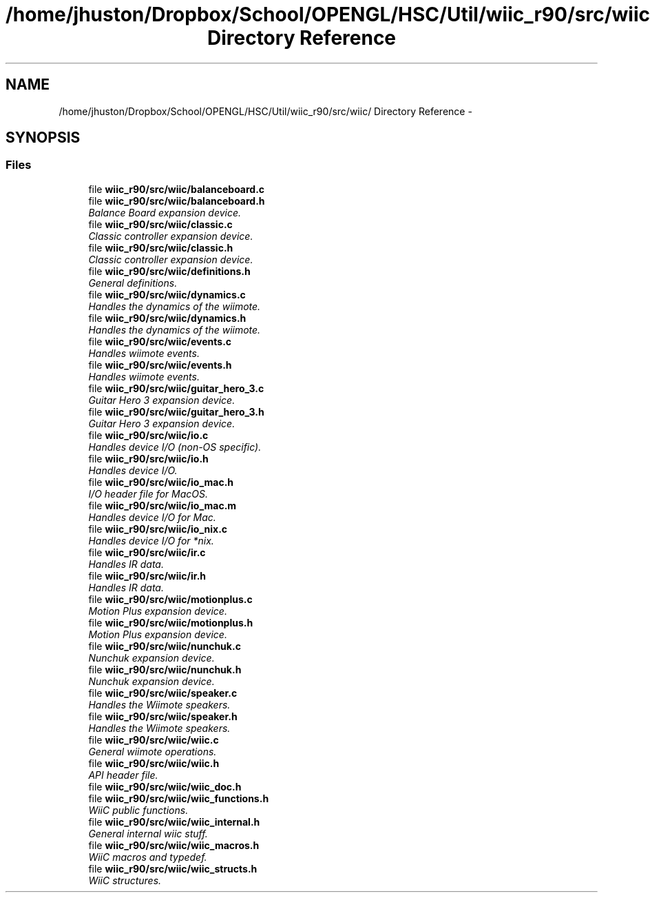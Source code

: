 .TH "/home/jhuston/Dropbox/School/OPENGL/HSC/Util/wiic_r90/src/wiic/ Directory Reference" 3 "Fri Nov 30 2012" "Version 001" "OpenGL Flythrough" \" -*- nroff -*-
.ad l
.nh
.SH NAME
/home/jhuston/Dropbox/School/OPENGL/HSC/Util/wiic_r90/src/wiic/ Directory Reference \- 
.SH SYNOPSIS
.br
.PP
.SS "Files"

.in +1c
.ti -1c
.RI "file \fBwiic_r90/src/wiic/balanceboard\&.c\fP"
.br
.ti -1c
.RI "file \fBwiic_r90/src/wiic/balanceboard\&.h\fP"
.br
.RI "\fIBalance Board expansion device\&. \fP"
.ti -1c
.RI "file \fBwiic_r90/src/wiic/classic\&.c\fP"
.br
.RI "\fIClassic controller expansion device\&. \fP"
.ti -1c
.RI "file \fBwiic_r90/src/wiic/classic\&.h\fP"
.br
.RI "\fIClassic controller expansion device\&. \fP"
.ti -1c
.RI "file \fBwiic_r90/src/wiic/definitions\&.h\fP"
.br
.RI "\fIGeneral definitions\&. \fP"
.ti -1c
.RI "file \fBwiic_r90/src/wiic/dynamics\&.c\fP"
.br
.RI "\fIHandles the dynamics of the wiimote\&. \fP"
.ti -1c
.RI "file \fBwiic_r90/src/wiic/dynamics\&.h\fP"
.br
.RI "\fIHandles the dynamics of the wiimote\&. \fP"
.ti -1c
.RI "file \fBwiic_r90/src/wiic/events\&.c\fP"
.br
.RI "\fIHandles wiimote events\&. \fP"
.ti -1c
.RI "file \fBwiic_r90/src/wiic/events\&.h\fP"
.br
.RI "\fIHandles wiimote events\&. \fP"
.ti -1c
.RI "file \fBwiic_r90/src/wiic/guitar_hero_3\&.c\fP"
.br
.RI "\fIGuitar Hero 3 expansion device\&. \fP"
.ti -1c
.RI "file \fBwiic_r90/src/wiic/guitar_hero_3\&.h\fP"
.br
.RI "\fIGuitar Hero 3 expansion device\&. \fP"
.ti -1c
.RI "file \fBwiic_r90/src/wiic/io\&.c\fP"
.br
.RI "\fIHandles device I/O (non-OS specific)\&. \fP"
.ti -1c
.RI "file \fBwiic_r90/src/wiic/io\&.h\fP"
.br
.RI "\fIHandles device I/O\&. \fP"
.ti -1c
.RI "file \fBwiic_r90/src/wiic/io_mac\&.h\fP"
.br
.RI "\fII/O header file for MacOS\&. \fP"
.ti -1c
.RI "file \fBwiic_r90/src/wiic/io_mac\&.m\fP"
.br
.RI "\fIHandles device I/O for Mac\&. \fP"
.ti -1c
.RI "file \fBwiic_r90/src/wiic/io_nix\&.c\fP"
.br
.RI "\fIHandles device I/O for *nix\&. \fP"
.ti -1c
.RI "file \fBwiic_r90/src/wiic/ir\&.c\fP"
.br
.RI "\fIHandles IR data\&. \fP"
.ti -1c
.RI "file \fBwiic_r90/src/wiic/ir\&.h\fP"
.br
.RI "\fIHandles IR data\&. \fP"
.ti -1c
.RI "file \fBwiic_r90/src/wiic/motionplus\&.c\fP"
.br
.RI "\fIMotion Plus expansion device\&. \fP"
.ti -1c
.RI "file \fBwiic_r90/src/wiic/motionplus\&.h\fP"
.br
.RI "\fIMotion Plus expansion device\&. \fP"
.ti -1c
.RI "file \fBwiic_r90/src/wiic/nunchuk\&.c\fP"
.br
.RI "\fINunchuk expansion device\&. \fP"
.ti -1c
.RI "file \fBwiic_r90/src/wiic/nunchuk\&.h\fP"
.br
.RI "\fINunchuk expansion device\&. \fP"
.ti -1c
.RI "file \fBwiic_r90/src/wiic/speaker\&.c\fP"
.br
.RI "\fIHandles the Wiimote speakers\&. \fP"
.ti -1c
.RI "file \fBwiic_r90/src/wiic/speaker\&.h\fP"
.br
.RI "\fIHandles the Wiimote speakers\&. \fP"
.ti -1c
.RI "file \fBwiic_r90/src/wiic/wiic\&.c\fP"
.br
.RI "\fIGeneral wiimote operations\&. \fP"
.ti -1c
.RI "file \fBwiic_r90/src/wiic/wiic\&.h\fP"
.br
.RI "\fIAPI header file\&. \fP"
.ti -1c
.RI "file \fBwiic_r90/src/wiic/wiic_doc\&.h\fP"
.br
.ti -1c
.RI "file \fBwiic_r90/src/wiic/wiic_functions\&.h\fP"
.br
.RI "\fIWiiC public functions\&. \fP"
.ti -1c
.RI "file \fBwiic_r90/src/wiic/wiic_internal\&.h\fP"
.br
.RI "\fIGeneral internal wiic stuff\&. \fP"
.ti -1c
.RI "file \fBwiic_r90/src/wiic/wiic_macros\&.h\fP"
.br
.RI "\fIWiiC macros and typedef\&. \fP"
.ti -1c
.RI "file \fBwiic_r90/src/wiic/wiic_structs\&.h\fP"
.br
.RI "\fIWiiC structures\&. \fP"
.in -1c
